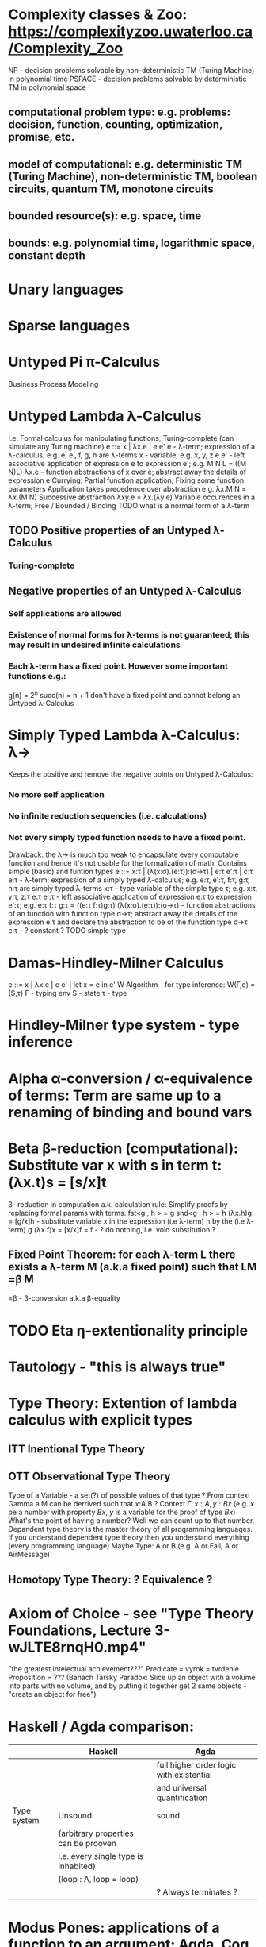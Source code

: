 # generate pdf: M-x org-latex-export-to-pdf

#+LATEX_HEADER: \usepackage{cat-7-sketches}
# #+LATEX_HEADER: \usepackage{foo}

# https://en.wikipedia.org/wiki/List_of_mathematical_symbols_by_subject
# latexpreview / nolatexpreview C-c C-x C-l
# #+STARTUP: nolatexpreview
#+STARTUP: showeverything inlineimages nolatexpreview

* Complexity classes & Zoo: https://complexityzoo.uwaterloo.ca/Complexity_Zoo
  NP      - decision problems solvable by non-deterministic TM (Turing Machine) in polynomial time
  PSPACE  - decision problems solvable by     deterministic TM                  in polynomial space
** computational problem type: e.g. problems: decision, function, counting, optimization, promise, etc.
** model of computational: e.g. deterministic TM (Turing Machine), non-deterministic TM, boolean circuits, quantum TM, monotone circuits
** bounded resource(s): e.g. space, time
** bounds: e.g. polynomial time, logarithmic space, constant depth

* Unary languages
* Sparse languages
* Untyped Pi π-Calculus
Business Process Modeling

* Untyped Lambda λ-Calculus
  I.e. Formal calculus for manipulating functions; Turing-complete (can simulate any Turing machine)
  e ::= x | λx.e | e e'
   e        - λ-term; expression of a λ-calculus; e.g. e, e', f, g, h are λ-terms
   x        - variable; e.g. x, y, z
   e e'     - left associative application of expression e to expression e'; e.g. M N L = ((M N)L)
   λx.e     - function abstractions of x over e; abstract away the details of expression e
   Currying: Partial function application; Fixing some function parameters
   Application takes precedence over abstraction e.g. λx.M N = λx.(M N)
   Successive abstraction λxy.e = λx.(λy.e)
   Variable occurences in a λ-term; Free / Bounded / Binding
   TODO what is a normal form of a λ-term
** TODO Positive properties of an Untyped λ-Calculus
*** Turing-complete
** Negative properties of an Untyped λ-Calculus
*** Self applications are allowed
*** Existence of normal forms for λ-terms is not guaranteed; this may result in undesired infinite calculations
*** Each λ-term has a fixed point. However some important functions e.g.:
    g(n) = 2^n
    succ(n) = n + 1
   don't have a fixed point and cannot belong an Untyped λ-Calculus

* Simply Typed Lambda λ-Calculus: λ->
  Keeps the positive and remove the negative points on Untyped λ-Calculus:
*** No more self application
*** No infinite reduction sequencies (i.e. calculations)
*** Not every simply typed function needs to have a fixed point.
  Drawback: the λ-> is much too weak to encapsulate every computable function and hence it's not usable for the formalization of math.
  Contains simple (basic) and funtion types
  e ::= x:τ | (λ(x:σ).(e:τ)):(σ->τ) | e:τ e':τ | c:τ
   e:τ                   - λ-term; expression of a simply typed λ-calculus; e.g. e:τ, e':τ, f:τ, g:τ, h:τ are simply typed λ-terms
   x:τ                   - type variable of the simple type τ; e.g. x:τ, y:τ, z:τ
   e:τ e':τ              - left associative application of expression e:τ to expression e':τ; e.g. e:τ f:τ g:τ = ((e:τ f:τ)g:τ)
   (λ(x:σ).(e:τ)):(σ->τ) - function abstractions of an function with function type σ->τ; abstract away the details of the expression e:τ and declare the abstraction to be of the function type σ->τ
   c:τ                   - ? constant ?
   TODO simple type

* Damas-Hindley-Milner Calculus
  e ::= x | λx.e | e e' | let x = e in e'
  W Algorithm - for type inference: W(Γ,e) = (S,τ)
  Γ - typing env
  S - state
  τ - type

* Hindley-Milner type system - type inference
* Alpha α-conversion / α-equivalence of terms: Term are same up to a renaming of binding and bound vars
* Beta β-reduction (computational): Substitute var x with s in term t: (λx.t)s = [s/x]t
  β- reduction in computation a.k. calculation rule: Simplify proofs by replacing formal params with terms.
  fst<g , h > = g
  snd<g , h > = h
  (λx.h)g = [g/x]h      - substitute variable x in the expression (i.e λ-term) h by the (i.e λ-term) g
  (λx.f)x = [x/x]f = f  - ? do nothing, i.e. void substitution ?
** Fixed Point Theorem: for each λ-term L there exists a λ-term M (a.k.a fixed point) such that LM =β M
   =β   - β-conversion a.k.a β-equality
* TODO Eta η-extentionality principle

* Tautology - "this is always true"

* Type Theory: Extention of lambda calculus with explicit types
** ITT Inentional Type Theory
** OTT Observational Type Theory
   Type of a Variable - a set(?) of possible values of that type
   ? From context Gamma a M can be derrived such that x:A.B ?
   Context $\Gamma, x:A, y:Bx$ (e.g. $x$ be a number with property $Bx$, $y$ is a variable for the proof of type $Bx$)
   What's the point of having a number? Well we can count up to that number.
   Depandent type theory is the master theory of all programming languages. If you understand dependent type theory then you understand everything (every programming language)
   Maybe Type: A or B (e.g. A or Fail, A or AirMessage)
** Homotopy Type Theory: ? Equivalence ?

* Axiom of Choice - see "Type Theory Foundations, Lecture 3-wJLTE8rnqH0.mp4"
"the greatest intelectual achievement???"
Predicate = vyrok = tvrdenie
Proposition = ???
(Banach Tarsky Paradox: Slice up an object with a volume into parts with no volume, and by putting it together get 2 same objects - "create an object for free")

* Haskell / Agda comparison:
|             | Haskell                              | Agda                                     |
|-------------|--------------------------------------|------------------------------------------|
|             |                                      | full higher order logic with existential |
|             |                                      | and universal quantification             |
|-------------|--------------------------------------|------------------------------------------|
| Type system | Unsound                              | sound                                    |
|             | (arbitrary properties can be prooven |                                          |
|             | i.e. every single type is inhabited) |                                          |
|             | (loop : A, loop = loop)              |                                          |
|-------------|--------------------------------------|------------------------------------------|
|             |                                      | ? Always terminates ?                    |

* Modus Pones: applications of a function to an argument: Agda, Coq, Isabelle
** MP naturally generalizes to instationation of universal quantifiers

* Goedel's Incompleteness Theorem:
 Every principle is either (A) too restrictive or (leaves out a good programm) or (B) not restrictive enough (allows some bad programs)
* Full employment Theorem: take (A) and search for a new class to add in order to improve the language withouth allowing bad programs.
* Theory of Reflexive Domain 1:21 Video 2
* Impossibility of a perfect type-checker for a programming language
  It it’s impossible to have a procedure that figures out whether an arbitrary
  program halts, it’s easy to show that it’s impossible to have a procedure that
  is a perfect recognizer for any overall run time property.
  A program that type-checks is guaranteed not to cause a run-time type-error.
  But since it’s impossible to recognize perfectly when programs won’t cause
  type-errors, it follows that the type-checker must be rejecting programs that
  really wouldn’t cause a type-error. The conclusion is that no type-checker is
  perfect—you can always do better!

* Krakatoa and Jessie: verification tools for Java and C programs
  Why3: platform for deductive program verification
  git clone https://scm.gforge.inria.fr/anonscm/git/why3/why3.git
  A user can write WhyML programs directly and get correct-by-construction OCaml programs through an automated extraction mechanism

* Trinity 1. Logic & Proof Theory: Philosophy; 2. Type Theory: Computer Science; 3. Category Theory: Mathematics
* Proof Theory: Proof of soundness, proof of completeness
* PT 1 - Judgements & Propositions
** judgement (obj of knowledge); judgemens are made about propositions
   'A is true', 'A is false', M : A - M is a proof of A i.e. M is a program which has a type of A
   'A' - proposition
   'true' - judgement on a proposition
  experiment, observation
  sampling, counter examples
  judge, jury, religion, boss, conviction "No bugs in my code!"
  "I don't see why not": psycho (the oposing party must find argument)
  A mathematical proof:
  - an argument that convinces other mathematicians :)
  - verification of a proposition by a chain of logical deductions from a set of axioms
  - deduction from hypotheses to conclusion in which each step is justified by one of a finite list of rules of inference
    https://home.sandiego.edu/~shulman/papers/rabbithole.pdf
  Proposition is a statement: can be true or false
  Predicate is a proposition: truth depends on the values of variable(s)
  Verificationist: The meaning of a connective is given by it's introduction rule(s)
  'A and B' is true; A & B : true
** Local soundness of the elimination rules: elim. rules are not too strong
   - no information is gained by applying and eliminating a particular rule
** Local completeness: elim. rules not too weak
** LOcal expantion: witness for the completeness of the rules

* PT 2 - Computational Interpretation: Curry Howard Isomorphism
  - Capturing generic notion of effect: functional programming monad from logical point of view
  - Computational interpretations of monad come out of logical considerations
  - Quote & Eval (not presented in the lecture)
  Lax proposition: 'there is something weaker then truth'; 'Possible truth'; It
  may or may not be true (in case of non-terminating computation or it might
  terminate with some other effects on the way)
  ◯ A : true  A - proposition, ◯ - 'circle'; 'A is true in the lax sense'; Monad A
  Monad - when interacting with real world a failure is always one of the eventualities
        - monad laws are proof-equalities
* PT 3 - Proof Search & Sequent Calculus

* Chomsky hierarchy
  | Grammar | Languages              | Automaton                                       | Production rules (constraints)* | Examples[3]                                                     |
  | Type-0  | Recursively enumerable | Turing machine                                  | α A β -> β                      | L = {w \vertical-line w describes a terminating Turing machine} |
  | Type-1  | Context-sensitive      | Linear-bounded non-deterministic Turing machine | α A β -> α γ β                  | L = {a^n b^n c^n \vertical-line n > 0}                          |
  | Type-2  | Context-free           | Non-deterministic pushdown automaton            | A -> α                          | L = {a^n b^n \vertical-line n > 0}                              |
  | Type-3  | Regular                | Finite state automaton                          | A -> a and A -> a B             | L = {a^n \vertical-line n >= 0}                                 |
** Meaning of symbols:
   a = terminal
   A, B = non-terminal
   α, β, γ = string of terminals and/or non-terminals
   α, β = maybe empty
   γ = never empty

* Indirect left recursion https://en.wikipedia.org/wiki/Left_recursion
  Indirect left recursion occurs when the definition of left recursion is satisfied via several substitutions. It entails a set of rules following the pattern
  [e "A0 -> β0 A1 α"]
  [e "A1 -> β1 A2 α"]
  [e "An -> βn A0 α"]
  where [e "β0,β1, ... ,βn"] are sequences that can each yield the empty string,
  while [e "α0,α1, ... ,αn"] may be any sequences of terminal and nonterminal
  symbols at all. Note that these sequences may be empty. The derivation
  [e "A0 => β0 A1 α0 =>^+ A1 α0 =>^+ β1 A2 α1 α0 =>^+ ... =>^+ A0 αn ... α1 α0"]
  then gives A0 as leftmost in its final sentential form.
* Normal Forms of Formulas
** DNF - Disjunctive Normal Form / Formula e.g. (A ∧ ¬B ∧ C) ∨ (¬D ∧ E ∧ F)
** CNF - Conjunctive Normal Form / Formula e.g. (A ∨ ¬B ∨ C) ∧ (¬D ∨ E ∧ F)

* Homoiconicity
LISP programs are represented as LISP structures.
Emacs Lisp form can be represented by a data structure called an s-expression that prints out the same as the form.

"five times the sum of seven and three" can be written as a s-expression with prefix notation. In Lisp, the s-expression might look like (* 5 (+ 7 3))

s-expression / sexpr or sexp - symbolic expression is:
1. an atom, or
2. an expression of the form (x . y) where x and y are s-expressions.

* Quasiquote
More general mechanism than quote for creating nested list structure without
using constructors explicitly

* Variable scope within a certain function
** static / lexical
scope of a variable v is the program block (e.g. a function): within that block,
the variable name exists, and is bound to the variable's value, but outside that
block, the variable name does not exist.

** dynamic
scope of a variable v is the time-period during which the program block (e.g. a
function) is executing: while the function is running, the variable name exists,
and is bound to its value, but after the function returns, the variable name
does not exist.

* Fixed-point combinator / Y-combinator
  "implement recursion in a language without recursion"
  \href{https://youtu.be/9T8A89jgeTI}{Essentials: Functional Programming's Y Combinator - Computerphile}


  \href{https://en.wikipedia.org/wiki/Fixed-point_combinator#Fixed-point_combinators_in_lambda_calculus}{Fixed-point combinators in lambda calculus}
  Definition:
  Y = λf.(λx.f(x x) λx.f(x x))

  Y g = (λf.(λx.f(x x) λx.f(x x)))g   (by definition of Y)
      = (λx.g(x x) λx.g(x x))         (by β-reduction of λf: applied Y to g)
      = g(λx.g(x x) λx.g(x x))        (by β-reduction of λx: applied left function to right function)
      = g(Y g)                        (by second equality)
      = g(g(Y g))
      = g(g(g(Y g))
      = g(...(g(Y g)...)

  \href{https://youtu.be/9T8A89jgeTI?t=217}{Encoding of Boolean values}
  One is opposite of the other:
  TRUE  = λx.λy.x
  FALSE = λx.λy.y

  TODO https://en.wikipedia.org/wiki/SKI_combinator_calculus
